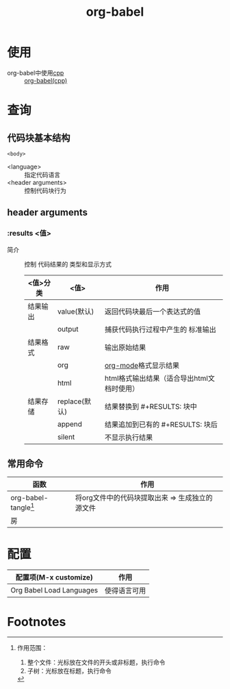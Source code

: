 :PROPERTIES:
:ID:       cdd95a82-4ae0-4cdd-a9a8-40267f152a13
:END:
#+title: org-babel
#+LAST_MODIFIED: 2025-03-16 21:27:28

* 使用
- org-babel中使用[[id:8ab4df56-e11f-42b8-87f8-4daa2fd045db][cpp]] :: [[id:ee2f912a-16a1-40fb-a281-4a2a72abb2fa][org-babel(cpp)]]


* 查询
** 代码块基本结构
#+NAME: <name>
#+BEGIN_SRC <language> <switches> <header arguments>
  <body>
#+END_SRC
- <language> :: 指定代码语言
- <header arguments> :: 控制代码块行为

** header arguments
*** :results <值>
- 简介 :: 控制 代码结果的 类型和显示方式
  |----------+---------------+--------------------------------------------|
  | <值>分类 | <值>          | 作用                                       |
  |----------+---------------+--------------------------------------------|
  | 结果输出 | value(默认)   | 返回代码块最后一个表达式的值               |
  |          | output        | 捕获代码执行过程中产生的 标准输出          |
  |----------+---------------+--------------------------------------------|
  | 结果格式 | raw           | 输出原始结果                               |
  |          | org           | [[id:2d50336c-dabb-4c57-8cb5-b7853cabd245][org-mode]]格式显示结果                       |
  |          | html          | html格式输出结果（适合导出html文档时使用） |
  |----------+---------------+--------------------------------------------|
  | 结果存储 | replace(默认) | 结果替换到 #+RESULTS: 块中                 |
  |          | append        | 结果追加到已有的 #+RESULTS: 块后           |
  |          | silent        | 不显示执行结果                             |
  |----------+---------------+--------------------------------------------|

** 常用命令
| 函数                   | 作用                                            |
|------------------------+-------------------------------------------------|
| org-babel-tangle[fn:1] | 将org文件中的代码块提取出来 => 生成独立的源文件 |
| 房                      |                                                 |


* 配置
| 配置项(M-x customize)    | 作用         |
|--------------------------+--------------|
| Org Babel Load Languages | 使得语言可用 |

* Footnotes
[fn:1] 作用范围：
1. 整个文件：光标放在文件的开头或非标题，执行命令
2. 子树：光标放在标题，执行命令
